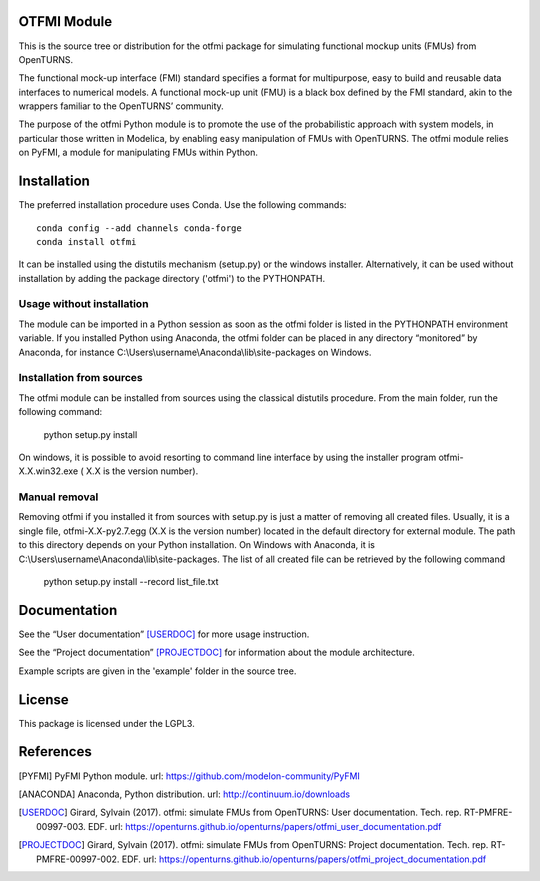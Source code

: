 .. image:: https://github.com/openturns/otfmi/actions/workflows/build.yml/badge.svg?branch=master
    :target: https://github.com/openturns/otfmi/actions/workflows/build.yml

OTFMI Module
============

This is the source tree or distribution for the otfmi package for simulating
functional mockup units (FMUs) from OpenTURNS.

The functional mock-up interface (FMI) standard specifies a format for
multipurpose, easy to build and reusable data interfaces to numerical models.
A functional mock-up unit (FMU) is a black box defined by the FMI standard,
akin to the wrappers familiar to the OpenTURNS’ community.

The purpose of the otfmi Python module is to promote the use of the
probabilistic approach with system models, in particular those written in
Modelica, by enabling easy manipulation of FMUs with OpenTURNS. The otfmi
module relies on PyFMI, a module for manipulating FMUs within Python.


Installation
============

The preferred installation procedure uses Conda. Use the following commands::

    conda config --add channels conda-forge
    conda install otfmi 

It can be installed using the distutils mechanism (setup.py) or the windows installer.
Alternatively, it can be used without installation by adding the package directory ('otfmi') to the
PYTHONPATH.

Usage without installation
---------------------------
The module can be imported in a Python session as soon as
the otfmi folder is listed in the PYTHONPATH environment variable. If you installed Python
using Anaconda, the otfmi folder can be placed in any directory “monitored” by Anaconda,
for instance C:\\Users\\username\\Anaconda\\lib\\site-packages on Windows.

Installation from sources
-------------------------
The otfmi module can be installed from sources using the
classical distutils procedure. From the main folder, run the following command:

    python setup.py install

On windows, it is possible to avoid resorting to command line interface by using the
installer program otfmi-X.X.win32.exe ( X.X is the version number).

Manual removal
--------------
Removing otfmi if you installed it from sources with setup.py is just
a matter of removing all created files. Usually, it is a single file, otfmi-X.X-py2.7.egg
(X.X is the version number) located in the default directory for external module. The
path to this directory depends on your Python installation. On Windows with Anaconda, it
is C:\\Users\\username\\Anaconda\\lib\\site-packages.
The list of all created file can be retrieved by the following command

    python setup.py install --record list_file.txt

Documentation
=============

See the “User documentation” [USERDOC]_ for more usage instruction.

See the “Project documentation” [PROJECTDOC]_ for information about the module architecture.

Example scripts are given in the 'example' folder in the source tree.

License
=======

This package is licensed under the LGPL3.

References
==========
.. [PYFMI] PyFMI Python module. url: https://github.com/modelon-community/PyFMI
.. [ANACONDA] Anaconda, Python distribution. url: http://continuum.io/downloads
.. [USERDOC] Girard, Sylvain (2017). otfmi: simulate FMUs from OpenTURNS: User documentation. Tech. rep. RT-PMFRE-00997-003. EDF. url: https://openturns.github.io/openturns/papers/otfmi_user_documentation.pdf
.. [PROJECTDOC] Girard, Sylvain (2017). otfmi: simulate FMUs from OpenTURNS: Project documentation. Tech. rep. RT-PMFRE-00997-002. EDF. url: https://openturns.github.io/openturns/papers/otfmi_project_documentation.pdf
